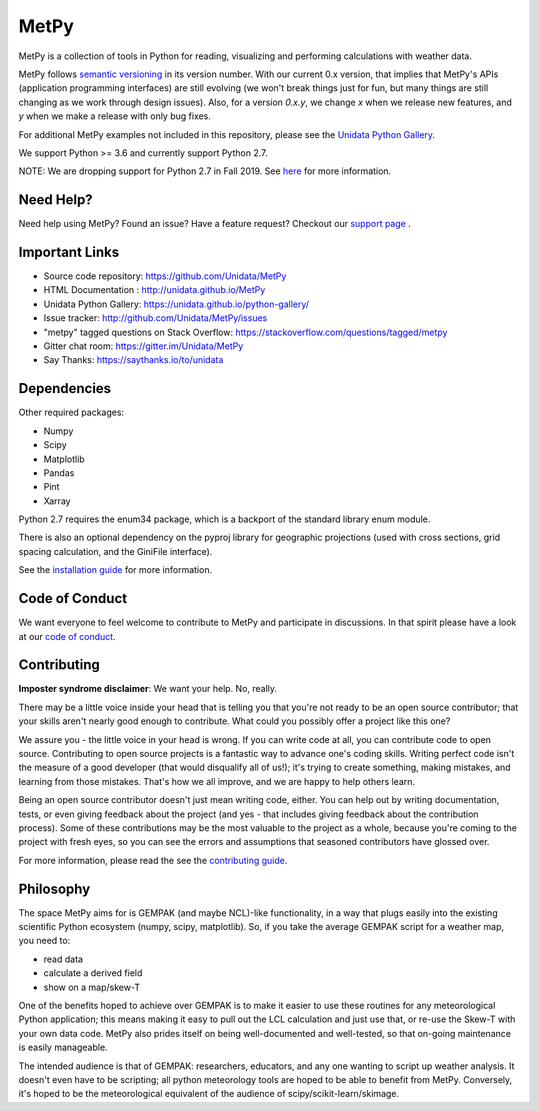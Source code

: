 MetPy
=====

|License| |Gitter| |PRWelcome|

|Docs| |PyPI| |Conda|

|Travis| |AppVeyor| |CodeCov|

|Codacy| |CodeClimate| |Scrutinizer|

.. |License| image:: https://img.shields.io/pypi/l/metpy.svg
    :target: https://pypi.python.org/pypi/MetPy/
    :alt: License

.. |PyPI| image:: https://img.shields.io/pypi/v/metpy.svg
    :target: https://pypi.python.org/pypi/MetPy/
    :alt: PyPI Package

.. |PyPIDownloads| image:: https://img.shields.io/pypi/dm/metpy.svg
    :target: https://pypi.python.org/pypi/MetPy/
    :alt: PyPI Downloads

.. |Conda| image:: https://anaconda.org/conda-forge/metpy/badges/version.svg
    :target: https://anaconda.org/conda-forge/metpy
    :alt: Conda Package

.. |CondaDownloads| image:: https://anaconda.org/conda-forge/metpy/badges/downloads.svg
    :target: https://anaconda.org/conda-forge/metpy
    :alt: Conda Downloads

.. |Travis| image:: https://travis-ci.org/Unidata/MetPy.svg?branch=master
    :target: https://travis-ci.org/Unidata/MetPy
    :alt: Travis Build Status

.. |AppVeyor|
    image:: https://ci.appveyor.com/api/projects/status/dwaletlb23v2ae4e/branch/master?svg=true
    :target: https://ci.appveyor.com/project/Unidata/metpy/branch/master
    :alt: AppVeyor Build Status

.. |CodeCov| image:: https://codecov.io/github/Unidata/MetPy/coverage.svg?branch=master
    :target: https://codecov.io/github/Unidata/MetPy?branch=master
    :alt: Code Coverage Status

.. |Codacy| image:: https://api.codacy.com/project/badge/Grade/e1ea0937eb4942e79a44bc9bb2de616d
    :target: https://www.codacy.com/app/dopplershift/MetPy
    :alt: Codacy issues

.. |CodeClimate| image:: https://codeclimate.com/github/Unidata/MetPy/badges/gpa.svg
    :target: https://codeclimate.com/github/Unidata/MetPy
    :alt: Code Climate

.. |Scrutinizer| image:: https://scrutinizer-ci.com/g/Unidata/MetPy/badges/quality-score.png?b=master
    :target: https://scrutinizer-ci.com/g/Unidata/MetPy/?branch=master)
    :alt: Scrutinizer Code Quality

.. |Docs| image:: https://img.shields.io/badge/docs-stable-brightgreen.svg
    :target: http://unidata.github.io/MetPy
    :alt: Latest Docs

.. |Gitter| image:: https://badges.gitter.im/Unidata/MetPy.svg
    :target: https://gitter.im/Unidata/MetPy?utm_source=badge&utm_medium=badge&utm_campaign=pr-badge
    :alt: Gitter

.. |PRWelcome|
    image:: https://img.shields.io/badge/PRs-welcome-brightgreen.svg?style=round-square
    :target: https://egghead.io/series/how-to-contribute-to-an-open-source-project-on-github
    :alt: PRs Welcome


MetPy is a collection of tools in Python for reading, visualizing and
performing calculations with weather data.

MetPy follows `semantic versioning <https://semver.org>`_ in its version number. With our
current 0.x version, that implies that MetPy's APIs (application programming interfaces) are
still evolving (we won't break things just for fun, but many things are still changing as we
work through design issues). Also, for a version `0.x.y`, we change `x` when we
release new features, and `y` when we make a release with only bug fixes.

For additional MetPy examples not included in this repository, please see the `Unidata Python
Gallery <https://unidata.github.io/python-gallery/>`_.

We support Python >= 3.6 and currently support Python 2.7.

NOTE: We are dropping support for Python 2.7 in Fall 2019. See
`here <https://github.com/Unidata/MetPy/blob/master/docs/installguide.rst>`_ for more
information.

Need Help?
----------
Need help using MetPy? Found an issue? Have a feature request? Checkout our
`support page`__ .

__ https://github.com/Unidata/MetPy/blob/master/SUPPORT.md

Important Links
---------------

- Source code repository: https://github.com/Unidata/MetPy
- HTML Documentation : http://unidata.github.io/MetPy
- Unidata Python Gallery: https://unidata.github.io/python-gallery/
- Issue tracker: http://github.com/Unidata/MetPy/issues
- "metpy" tagged questions on Stack Overflow: https://stackoverflow.com/questions/tagged/metpy
- Gitter chat room: https://gitter.im/Unidata/MetPy
- Say Thanks: https://saythanks.io/to/unidata

Dependencies
------------
Other required packages:

- Numpy
- Scipy
- Matplotlib
- Pandas
- Pint
- Xarray

Python 2.7 requires the enum34 package, which is a backport
of the standard library enum module.

There is also an optional dependency on the pyproj library for geographic
projections (used with cross sections, grid spacing calculation, and the GiniFile interface).

See the `installation guide <https://unidata.github.io/MetPy/dev/installguide.html>`_
for more information.

Code of Conduct
---------------
We want everyone to feel welcome to contribute to MetPy and participate in discussions. In that
spirit please have a look at our `code of conduct`__.

__ https://github.com/Unidata/MetPy/blob/master/CODE_OF_CONDUCT.md

Contributing
------------
**Imposter syndrome disclaimer**: We want your help. No, really.

There may be a little voice inside your head that is telling you that you're not ready to be
an open source contributor; that your skills aren't nearly good enough to contribute. What
could you possibly offer a project like this one?

We assure you - the little voice in your head is wrong. If you can write code at all,
you can contribute code to open source. Contributing to open source projects is a fantastic
way to advance one's coding skills. Writing perfect code isn't the measure of a good developer
(that would disqualify all of us!); it's trying to create something, making mistakes, and
learning from those mistakes. That's how we all improve, and we are happy to help others learn.

Being an open source contributor doesn't just mean writing code, either. You can help out by
writing documentation, tests, or even giving feedback about the project (and yes - that
includes giving feedback about the contribution process). Some of these contributions may be
the most valuable to the project as a whole, because you're coming to the project with fresh
eyes, so you can see the errors and assumptions that seasoned contributors have glossed over.

For more information, please read the see the `contributing guide`__.

__ https://github.com/Unidata/MetPy/blob/master/CONTRIBUTING.md

Philosophy
----------
The space MetPy aims for is GEMPAK (and maybe NCL)-like functionality, in a way that plugs
easily into the existing scientific Python ecosystem (numpy, scipy, matplotlib). So, if you
take the average GEMPAK script for a weather map, you need to:

- read data
- calculate a derived field
- show on a map/skew-T

One of the benefits hoped to achieve over GEMPAK is to make it easier to use these routines for
any meteorological Python application; this means making it easy to pull out the LCL
calculation and just use that, or re-use the Skew-T with your own data code. MetPy also prides
itself on being well-documented and well-tested, so that on-going maintenance is easily
manageable.

The intended audience is that of GEMPAK: researchers, educators, and any one wanting to script
up weather analysis. It doesn't even have to be scripting; all python meteorology tools are
hoped to be able to benefit from MetPy. Conversely, it's hoped to be the meteorological
equivalent of the audience of scipy/scikit-learn/skimage.
